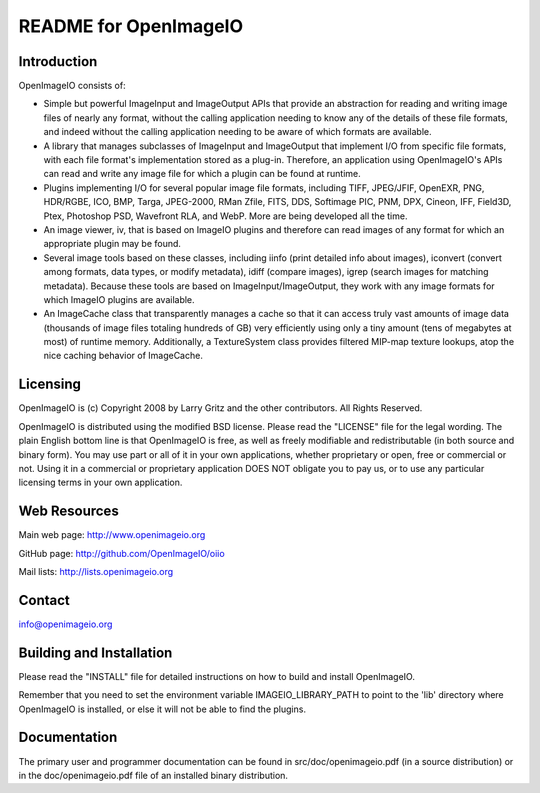 README for OpenImageIO
======================


Introduction
------------

OpenImageIO consists of:

* Simple but powerful ImageInput and ImageOutput APIs that provide
  an abstraction for reading and writing image files of nearly any
  format, without the calling application needing to know any of the
  details of these file formats, and indeed without the calling 
  application needing to be aware of which formats are available.

* A library that manages subclasses of ImageInput and ImageOutput that
  implement I/O from specific file formats, with each file format's
  implementation stored as a plug-in.  Therefore, an application using
  OpenImageIO's APIs can read and write any image file for which a
  plugin can be found at runtime.

* Plugins implementing I/O for several popular image file formats,
  including TIFF, JPEG/JFIF, OpenEXR, PNG, HDR/RGBE, ICO, BMP, Targa,
  JPEG-2000, RMan Zfile, FITS, DDS, Softimage PIC, PNM, DPX, Cineon,
  IFF, Field3D, Ptex, Photoshop PSD, Wavefront RLA, and WebP.  More
  are being developed all the time.

* An image viewer, iv, that is based on ImageIO plugins and therefore
  can read images of any format for which an appropriate plugin may be
  found.

* Several image tools based on these classes, including iinfo (print
  detailed info about images), iconvert (convert among formats, data
  types, or modify metadata), idiff (compare images), igrep (search
  images for matching metadata). Because these tools are based on
  ImageInput/ImageOutput, they work with any image formats for which
  ImageIO plugins are available.

* An ImageCache class that transparently manages a cache so that it
  can access truly vast amounts of image data (thousands of image
  files totaling hundreds of GB) very efficiently using only a tiny
  amount (tens of megabytes at most) of runtime memory. Additionally,
  a TextureSystem class provides filtered MIP-map texture lookups,
  atop the nice caching behavior of ImageCache.



Licensing
---------

OpenImageIO is (c) Copyright 2008 by Larry Gritz and the other
contributors.  All Rights Reserved.

OpenImageIO is distributed using the modified BSD license.  Please read
the "LICENSE" file for the legal wording.  The plain English bottom line
is that OpenImageIO is free, as well as freely modifiable and
redistributable (in both source and binary form).  You may use part or
all of it in your own applications, whether proprietary or open, free or
commercial or not.  Using it in a commercial or proprietary application
DOES NOT obligate you to pay us, or to use any particular licensing
terms in your own application.


Web Resources
-------------

Main web page:      http://www.openimageio.org

GitHub page:        http://github.com/OpenImageIO/oiio

Mail lists:         http://lists.openimageio.org


Contact
-------

info@openimageio.org



Building and Installation
-------------------------

Please read the "INSTALL" file for detailed instructions on how to
build and install OpenImageIO.

Remember that you need to set the environment variable
IMAGEIO_LIBRARY_PATH to point to the 'lib' directory where OpenImageIO
is installed, or else it will not be able to find the plugins.


Documentation
-------------

The primary user and programmer documentation can be found in
src/doc/openimageio.pdf (in a source distribution) or in the
doc/openimageio.pdf file of an installed binary distribution.
